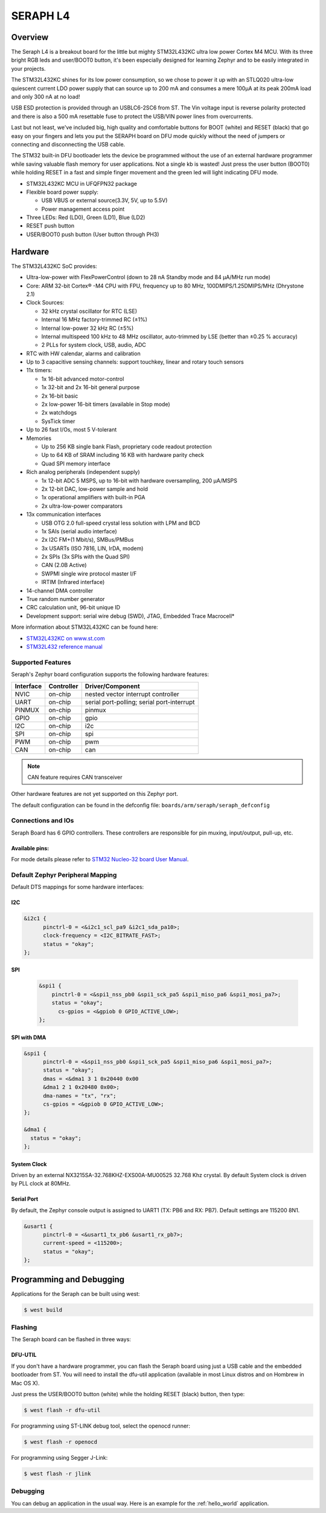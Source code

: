 .. _SERAPH_board:

SERAPH L4
#########

Overview
********

The Seraph L4 is a breakout board for the little but mighty STM32L432KC ultra
low power Cortex M4 MCU. With its three bright RGB leds and user/BOOT0 button,
it's been especially designed for learning Zephyr and to be easily integrated in
your projects.

The STM32L432KC shines for its low power consumption, so we chose to power it up
with an STLQ020 ultra-low quiescent current LDO power supply that can source up
to 200 mA and consumes a mere 100μA at its peak 200mA load and only 300 nA at no
load!

USB ESD protection is provided through an USBLC6-2SC6 from ST. The Vin voltage
input is reverse polarity protected and there is also a 500 mA resettable fuse
to protect the USB/VIN power lines from overcurrents.

Last but not least, we've included big, high quality and comfortable buttons for
BOOT (white) and RESET (black) that go easy on your fingers and lets you put the
SERAPH board on DFU mode quickly without the need of jumpers or  connecting and
disconnecting the USB cable.

The STM32 built-in DFU bootloader lets the device be programmed without the use
of an external hardware programmer while saving valuable flash memory for user
applications. Not a single kb is wasted! Just press the user button (BOOT0)
while holding RESET in a fast and simple finger movement and the green led will
light indicating DFU mode.


- STM32L432KC MCU in UFQFPN32 package

- Flexible board power supply:

  - USB VBUS or external source(3.3V, 5V, up to 5.5V)
  - Power management access point

- Three LEDs: Red (LD0), Green (LD1), Blue (LD2)
- RESET push button
- USER/BOOT0 push button (User button through PH3)


.. image:: img/seraph.gif
  :width: 470px
  :align: center
  :height: 280px
  :alt: SERAPH L432KC



Hardware
********

The STM32L432KC SoC provides:

- Ultra-low-power with FlexPowerControl (down to 28 nA Standby mode and 84
  µA/MHz run mode)
- Core: ARM 32-bit Cortex® -M4 CPU with FPU, frequency up to 80 MHz,
  100DMIPS/1.25DMIPS/MHz (Dhrystone 2.1)
- Clock Sources:

  - 32 kHz crystal oscillator for RTC (LSE)
  - Internal 16 MHz factory-trimmed RC (±1%)
  - Internal low-power 32 kHz RC (±5%)
  - Internal multispeed 100 kHz to 48 MHz oscillator, auto-trimmed by
    LSE (better than ±0.25 % accuracy)
  - 2 PLLs for system clock, USB, audio, ADC

- RTC with HW calendar, alarms and calibration
- Up to 3 capacitive sensing channels: support touchkey, linear and rotary touch sensors
- 11x timers:

  - 1x 16-bit advanced motor-control
  - 1x 32-bit and 2x 16-bit general purpose
  - 2x 16-bit basic
  - 2x low-power 16-bit timers (available in Stop mode)
  - 2x watchdogs
  - SysTick timer

- Up to 26 fast I/Os, most 5 V-tolerant
- Memories

  - Up to 256 KB single bank Flash, proprietary code readout protection
  - Up to 64 KB of SRAM including 16 KB with hardware parity check
  - Quad SPI memory interface

- Rich analog peripherals (independent supply)

  - 1x 12-bit ADC 5 MSPS, up to 16-bit with hardware oversampling, 200
    µA/MSPS
  - 2x 12-bit DAC, low-power sample and hold
  - 1x operational amplifiers with built-in PGA
  - 2x ultra-low-power comparators

- 13x communication interfaces

  - USB OTG 2.0 full-speed crystal less solution with LPM and BCD
  - 1x SAIs (serial audio interface)
  - 2x I2C FM+(1 Mbit/s), SMBus/PMBus
  - 3x USARTs (ISO 7816, LIN, IrDA, modem)
  - 2x SPIs (3x SPIs with the Quad SPI)
  - CAN (2.0B Active)
  - SWPMI single wire protocol master I/F
  - IRTIM (Infrared interface)

- 14-channel DMA controller
- True random number generator
- CRC calculation unit, 96-bit unique ID
- Development support: serial wire debug (SWD), JTAG, Embedded Trace Macrocell*


More information about STM32L432KC can be found here:

- `STM32L432KC on www.st.com`_
- `STM32L432 reference manual`_

Supported Features
==================

Seraph's Zephyr board configuration supports the following hardware features:

+-----------+------------+-------------------------------------+
| Interface | Controller | Driver/Component                    |
+===========+============+=====================================+
| NVIC      | on-chip    | nested vector interrupt controller  |
+-----------+------------+-------------------------------------+
| UART      | on-chip    | serial port-polling;                |
|           |            | serial port-interrupt               |
+-----------+------------+-------------------------------------+
| PINMUX    | on-chip    | pinmux                              |
+-----------+------------+-------------------------------------+
| GPIO      | on-chip    | gpio                                |
+-----------+------------+-------------------------------------+
| I2C       | on-chip    | i2c                                 |
+-----------+------------+-------------------------------------+
| SPI       | on-chip    | spi                                 |
+-----------+------------+-------------------------------------+
| PWM       | on-chip    | pwm                                 |
+-----------+------------+-------------------------------------+
| CAN       | on-chip    | can                                 |
+-----------+------------+-------------------------------------+

.. note:: CAN feature requires CAN transceiver

Other hardware features are not yet supported on this Zephyr port.

The default configuration can be found in the defconfig file:
``boards/arm/seraph/seraph_defconfig``


Connections and IOs
===================

Seraph Board has 6 GPIO controllers. These controllers are responsible for pin muxing,
input/output, pull-up, etc.

Available pins:
---------------
.. image:: img/seraph_pinout.png
   :width: 960px
   :align: center
   :height: 720px
   :alt: Nucleo L432KC Arduino connectors

For mode details please refer to `STM32 Nucleo-32 board User Manual`_.

Default Zephyr Peripheral Mapping
=================================

Default DTS mappings for some hardware interfaces:

I2C
---

.. code-block:: dts

  &i2c1 {
  	pinctrl-0 = <&i2c1_scl_pa9 &i2c1_sda_pa10>;
  	clock-frequency = <I2C_BITRATE_FAST>;
  	status = "okay";
  };

SPI
---

  .. code-block:: dts

    &spi1 {
    	pinctrl-0 = <&spi1_nss_pb0 &spi1_sck_pa5 &spi1_miso_pa6 &spi1_mosi_pa7>;
    	status = "okay";
          cs-gpios = <&gpiob 0 GPIO_ACTIVE_LOW>;
    };


SPI with DMA
------------

.. code-block:: dts

  &spi1 {
  	pinctrl-0 = <&spi1_nss_pb0 &spi1_sck_pa5 &spi1_miso_pa6 &spi1_mosi_pa7>;
  	status = "okay";
  	dmas = <&dma1 3 1 0x20440 0x00
  	&dma1 2 1 0x20480 0x00>;
        dma-names = "tx", "rx";
        cs-gpios = <&gpiob 0 GPIO_ACTIVE_LOW>;
  };

  &dma1 {
    status = "okay";
  };



System Clock
------------

Driven by an external NX3215SA-32.768KHZ-EXS00A-MU00525 32.768 Khz crystal. By
default System clock is driven by PLL clock at 80MHz.

Serial Port
-----------

By default, the Zephyr console output is assigned to UART1 (TX: PB6 and RX: PB7).
Default settings are 115200 8N1.

.. code-block:: dts

  &usart1 {
  	pinctrl-0 = <&usart1_tx_pb6 &usart1_rx_pb7>;
  	current-speed = <115200>;
  	status = "okay";
  };

Programming and Debugging
*************************

Applications for the Seraph can be built using west:

.. code-block:: console

  $ west build

Flashing
========

The Seraph board can be flashed in three ways:

DFU-UTIL
--------

If you don't have a hardware programmer, you can flash the Seraph board using
just a USB cable and the embedded bootloader from ST. You will need to install
the dfu-util application (available in most Linux distros and on Hombrew in Mac
OS X).

Just press the USER/BOOT0 button (white) while the holding RESET (black) button,
then type:

.. code-block:: console

  $ west flash -r dfu-util

For programming using ST-LINK debug tool, select the openocd runner:

.. code-block:: console

  $ west flash -r openocd

For programming using Segger J-Link:

.. code-block:: console

  $ west flash -r jlink



Debugging
=========

You can debug an application in the usual way.  Here is an example for the
:ref:`hello_world` application.

.. zephyr-app-commands::
   :zephyr-app: samples/hello_world
   :board: nucleo_l432kc
   :maybe-skip-config:
   :goals: debug

.. _Nucleo L432KC website:
   http://www.st.com/en/evaluation-tools/nucleo-l432kc.html

.. _STM32 Nucleo-32 board User Manual:
   http://www.st.com/resource/en/user_manual/dm00231744.pdf

.. _STM32L432KC on www.st.com:
   http://www.st.com/en/microcontrollers/stm32l432kc.html

.. _STM32L432 reference manual:
   http://www.st.com/resource/en/reference_manual/dm00151940.pdf
